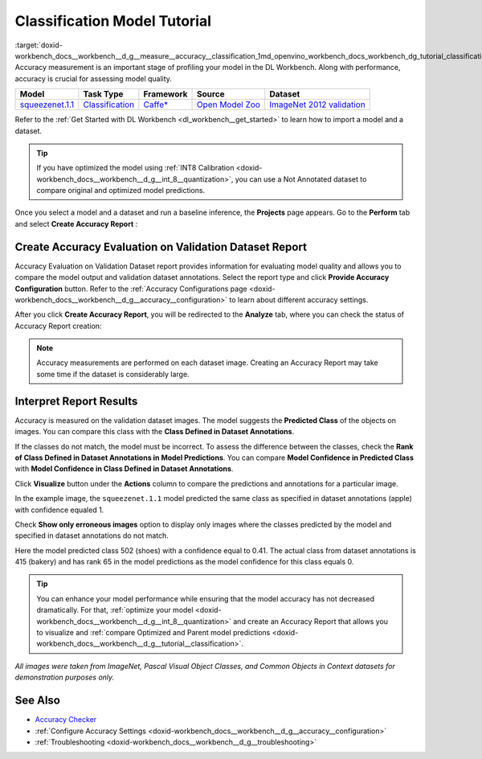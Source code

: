 .. index:: pair: page; Classification Model Tutorial
.. _doxid-workbench_docs__workbench__d_g__measure__accuracy__classification:


Classification Model Tutorial
=============================

:target:`doxid-workbench_docs__workbench__d_g__measure__accuracy__classification_1md_openvino_workbench_docs_workbench_dg_tutorial_classification_dataset` Accuracy measurement is an important stage of profiling your model in the DL Workbench. Along with performance, accuracy is crucial for assessing model quality.

.. list-table::
    :header-rows: 1

    * - Model
      - Task Type
      - Framework
      - Source
      - Dataset
    * - `squeezenet.1.1 <https://docs.openvinotoolkit.org/latest/omz_models_model_squeezenet1_1.html>`__
      - `Classification <https://paperswithcode.com/task/image-classification>`__
      - `Caffe\* <https://caffe.berkeleyvision.org/>`__
      - `Open Model Zoo <https://github.com/openvinotoolkit/open_model_zoo/tree/master/models/public/squeezenet1.1>`__
      - `ImageNet 2012 validation <https://image-net.org/index.php>`__

Refer to the :ref:`Get Started with DL Workbench <dl_workbench__get_started>` to learn how to import a model and a dataset.

.. tip:: If you have optimized the model using :ref:`INT8 Calibration <doxid-workbench_docs__workbench__d_g__int_8__quantization>`, you can use a Not Annotated dataset to compare original and optimized model predictions.



Once you select a model and a dataset and run a baseline inference, the **Projects** page appears. Go to the **Perform** tab and select **Create Accuracy Report** :

.. image:: create_report.png

Create Accuracy Evaluation on Validation Dataset Report
~~~~~~~~~~~~~~~~~~~~~~~~~~~~~~~~~~~~~~~~~~~~~~~~~~~~~~~

Accuracy Evaluation on Validation Dataset report provides information for evaluating model quality and allows you to compare the model output and validation dataset annotations. Select the report type and click **Provide Accuracy Configuration** button. Refer to the :ref:`Accuracy Configurations page <doxid-workbench_docs__workbench__d_g__accuracy__configuration>` to learn about different accuracy settings.

.. image:: Acc_Report_1.png

After you click **Create Accuracy Report**, you will be redirected to the **Analyze** tab, where you can check the status of Accuracy Report creation:

.. image:: creating_accuracy_report.png

.. note:: Accuracy measurements are performed on each dataset image. Creating an Accuracy Report may take some time if the dataset is considerably large.





Interpret Report Results
~~~~~~~~~~~~~~~~~~~~~~~~

Accuracy is measured on the validation dataset images. The model suggests the **Predicted Class** of the objects on images. You can compare this class with the **Class Defined in Dataset Annotations**.

If the classes do not match, the model must be incorrect. To assess the difference between the classes, check the **Rank of Class Defined in Dataset Annotations in Model Predictions**. You can compare **Model Confidence in Predicted Class** with **Model Confidence in Class Defined in Dataset Annotations**.

.. image:: val_dataset_class.png

Click **Visualize** button under the **Actions** column to compare the predictions and annotations for a particular image.

.. image:: class_apple_true.png

In the example image, the ``squeezenet.1.1`` model predicted the same class as specified in dataset annotations (apple) with confidence equaled 1.

Check **Show only erroneous images** option to display only images where the classes predicted by the model and specified in dataset annotations do not match.

.. image:: class_bakery_false.png

Here the model predicted class 502 (shoes) with a confidence equal to 0.41. The actual class from dataset annotations is 415 (bakery) and has rank 65 in the model predictions as the model confidence for this class equals 0.

.. tip:: You can enhance your model performance while ensuring that the model accuracy has not decreased dramatically. For that, :ref:`optimize your model <doxid-workbench_docs__workbench__d_g__int_8__quantization>` and create an Accuracy Report that allows you to visualize and :ref:`compare Optimized and Parent model predictions <doxid-workbench_docs__workbench__d_g__tutorial__classification>`.



*All images were taken from ImageNet, Pascal Visual Object Classes, and Common Objects in Context datasets for demonstration purposes only.*

See Also
~~~~~~~~

* `Accuracy Checker <https://docs.openvinotoolkit.org/latest/omz_tools_accuracy_checker.html>`__

* :ref:`Configure Accuracy Settings <doxid-workbench_docs__workbench__d_g__accuracy__configuration>`

* :ref:`Troubleshooting <doxid-workbench_docs__workbench__d_g__troubleshooting>`

